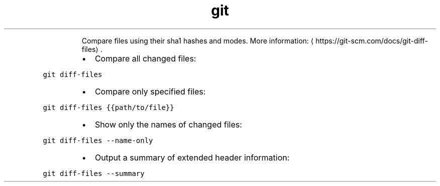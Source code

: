 .TH git diff\-files
.PP
.RS
Compare files using their sha1 hashes and modes.
More information: \[la]https://git-scm.com/docs/git-diff-files\[ra]\&.
.RE
.RS
.IP \(bu 2
Compare all changed files:
.RE
.PP
\fB\fCgit diff\-files\fR
.RS
.IP \(bu 2
Compare only specified files:
.RE
.PP
\fB\fCgit diff\-files {{path/to/file}}\fR
.RS
.IP \(bu 2
Show only the names of changed files:
.RE
.PP
\fB\fCgit diff\-files \-\-name\-only\fR
.RS
.IP \(bu 2
Output a summary of extended header information:
.RE
.PP
\fB\fCgit diff\-files \-\-summary\fR
